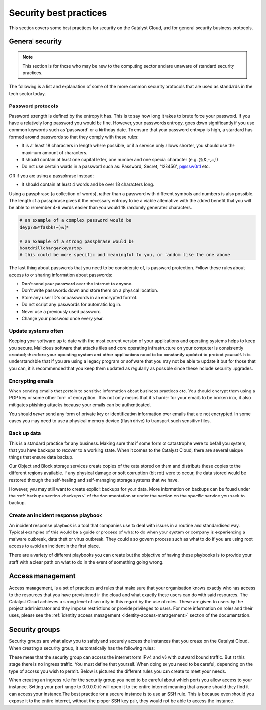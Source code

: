 ***********************
Security best practices
***********************

This section covers some best practices for security on the Catalyst Cloud, and
for general security business protocols.

General security
================

.. Note::
   This section is for those who may be new to the computing sector and are
   unaware of standard security practices.

The following is a list and explanation of some of the more common security
protocols that are used as standards in the tech sector today.

Password protocols
------------------

Password strength is defined by the entropy it has.
This is to say how long it takes to brute force your password. If you have a
relatively long password you would be fine. However, your passwords entropy,
goes down significantly if you use common keywords such as 'password' or
a birthday date. To ensure that your password entropy is high, a standard has
formed around passwords so that they comply with these rules:

- It is at least 18 characters in length where possible, or if a service
  only allows shorter, you should use the maximum amount of characters.
- It should contain at least one capital letter, one number and one special
  character (e.g. @,&,-,~,!)
- Do not use certain words in a password such as: Password, Secret, '123456',
  p@ssw0rd etc.

OR if you are using a passphrase instead:

- It should contain at least 4 words and be over 18 characters long.

Using a passphrase (a collection of words), rather than a password with
different symbols and numbers is also possible. The length of a
passphrase gives it the necessary entropy to be a viable alternative with the
added benefit  that you will be able to remember 4-6 words easier
than you would 18 randomly generated characters.

.. code-block:: bash

   # an example of a complex password would be
   deyp78&*fasbk!~)&(*

   # an example of a strong passphrase would be
   boatdrillchargerkeysstop
   # this could be more specific and meaningful to you, or random like the one above

The last thing about passwords that you need to be considerate of, is password
protection. Follow these rules about access to or sharing information
about passwords:

- Don't send your password over the internet to anyone.
- Don't write passwords down and store them on a physical location.
- Store any user ID's or passwords in an encrypted format.
- Do not script any passwords for automatic log in.
- Never use a previously used password.
- Change your password once every year.

Update systems often
--------------------

Keeping your software up to date with the most current version of
your applications and operating systems helps to keep you secure. Malicious
software that attacks files and core operating infrastructure on your
computer is consistently created; therefore your operating system and other
applications need to be constantly updated to protect yourself. It is
understandable that if you are using a legacy program or software that you may
not be able to update it but for those that you can, it is recommended that you
keep them updated as regularly as possible since these include security
upgrades.


Encrypting emails
-----------------

When sending emails that pertain to sensitive information about
business practices etc. You should encrypt them using a PGP key or some other
form of encryption. This not only means that it's harder for your emails to be
broken into, it also mitigates phishing attacks because your emails can be
authenticated.

You should *never* send any form of private key or identification information
over emails that are not encrypted. In some cases you may need to use a
physical memory device (flash drive) to transport such sensitive files.



Back up data
------------

This is a standard practice for any business. Making sure that if some form
of catastrophe were to befall you system, that you have backups to recover
to a working state. When it comes to the Catalyst Cloud, there are several
unique things that ensure data backup.

Our Object and Block storage services create copies of the data stored on them
and distribute these copies to the different regions available.
If any physical damage or soft corruption (bit rot) were to occur, the data
stored would be restored through the self-healing and self-managing storage
systems that we have.

However, you may still want to create explicit backups for your data. More
information on backups can be found under the :ref:`backups section <backups>`
of the documentation or under the section on the specific service you seek to
backup.

Create an incident response playbook
------------------------------------

An incident response playbook is a tool that companies use to deal with
issues in a routine and standardised way. Typical examples of this would
be a guide or process of what to do when your system or company is experiencing
a malware outbreak, data theft or virus outbreak. They could also govern
process such as what to do if you are using root access to avoid an incident
in the first place.

There are a variety of different playbooks you can create but the objective of
having these playbooks is to provide your staff with a clear path on what to
do in the event of something going wrong.

Access management
=================

Access management, is a set of practices and rules that make
sure that your organisation knows exactly who has access to the resources that
you have previsioned in the cloud and what exactly these users can do with
said resources.
The Catalyst Cloud achieves a strong level of security in this regard by
the use of roles. These are given to users by the project administrator and
they impose restrictions or provide privileges to users. For more information
on roles and their uses, please see the
:ref:`identity access management <identity-access-management>` section of the
documentation.


Security groups
===============

Security groups are what allow you to safely and securely access the instances
that you create on the Catalyst Cloud. When creating a security group, it
automatically has the following rules:

.. image:: assets/security-group-screenshot.png

These mean that the security group can access the internet form IPv4 and v6
with outward bound traffic. But at this stage there is no ingress traffic.
You must define that yourself. When doing so you need to be careful, depending
on the type of access you wish to permit. Below is pictured the different rules
you can create to meet your needs.

.. image:: assets/rule-types.png

When creating an ingress rule for the security group you need to be careful
about which ports you allow access to your instance. Setting your port range
to 0.0.0.0./0 will open it to the entire internet meaning that
anyone should they find it can access your instance.The best practice for a
secure instance is to use an SSH rule. This is because even should you expose
it to the entire internet, without the proper SSH key pair, they would not be
able to access the instance.

